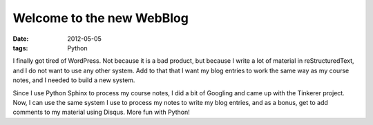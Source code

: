 ##########################
Welcome to the new WebBlog
##########################

:date: 2012-05-05
:tags: Python

I finally got tired of WordPress. Not because it is a bad product, but because
I write a lot of material in reStructuredText, and I do not want to use any
other system. Add to that that I want my blog entries to work the same way as
my course notes, and I needed to build a new system.

Since I use Python Sphinx to process my course notes, I did a bit of Googling
and came up with the Tinkerer project. Now, I can use the same system I use to
process my notes to write my blog entries, and as a bonus, get to add comments
to my material using Disqus. More fun with Python!

